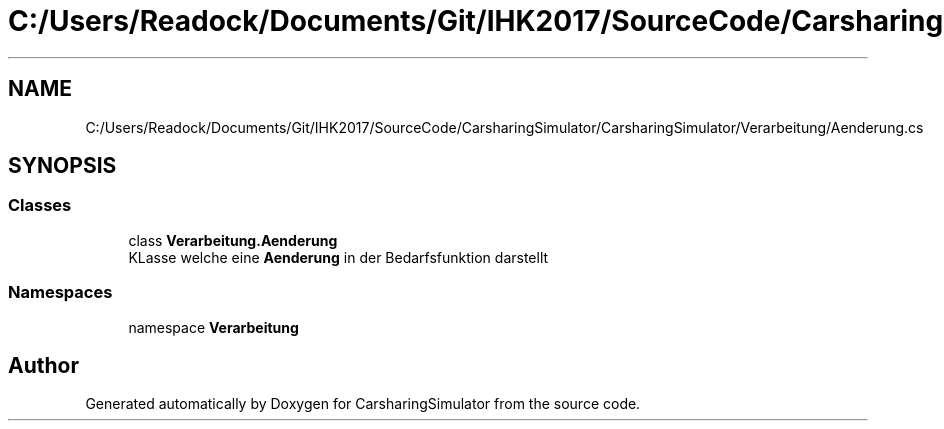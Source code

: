 .TH "C:/Users/Readock/Documents/Git/IHK2017/SourceCode/CarsharingSimulator/CarsharingSimulator/Verarbeitung/Aenderung.cs" 3 "Thu May 18 2017" "CarsharingSimulator" \" -*- nroff -*-
.ad l
.nh
.SH NAME
C:/Users/Readock/Documents/Git/IHK2017/SourceCode/CarsharingSimulator/CarsharingSimulator/Verarbeitung/Aenderung.cs
.SH SYNOPSIS
.br
.PP
.SS "Classes"

.in +1c
.ti -1c
.RI "class \fBVerarbeitung\&.Aenderung\fP"
.br
.RI "KLasse welche eine \fBAenderung\fP in der Bedarfsfunktion darstellt "
.in -1c
.SS "Namespaces"

.in +1c
.ti -1c
.RI "namespace \fBVerarbeitung\fP"
.br
.in -1c
.SH "Author"
.PP 
Generated automatically by Doxygen for CarsharingSimulator from the source code\&.
